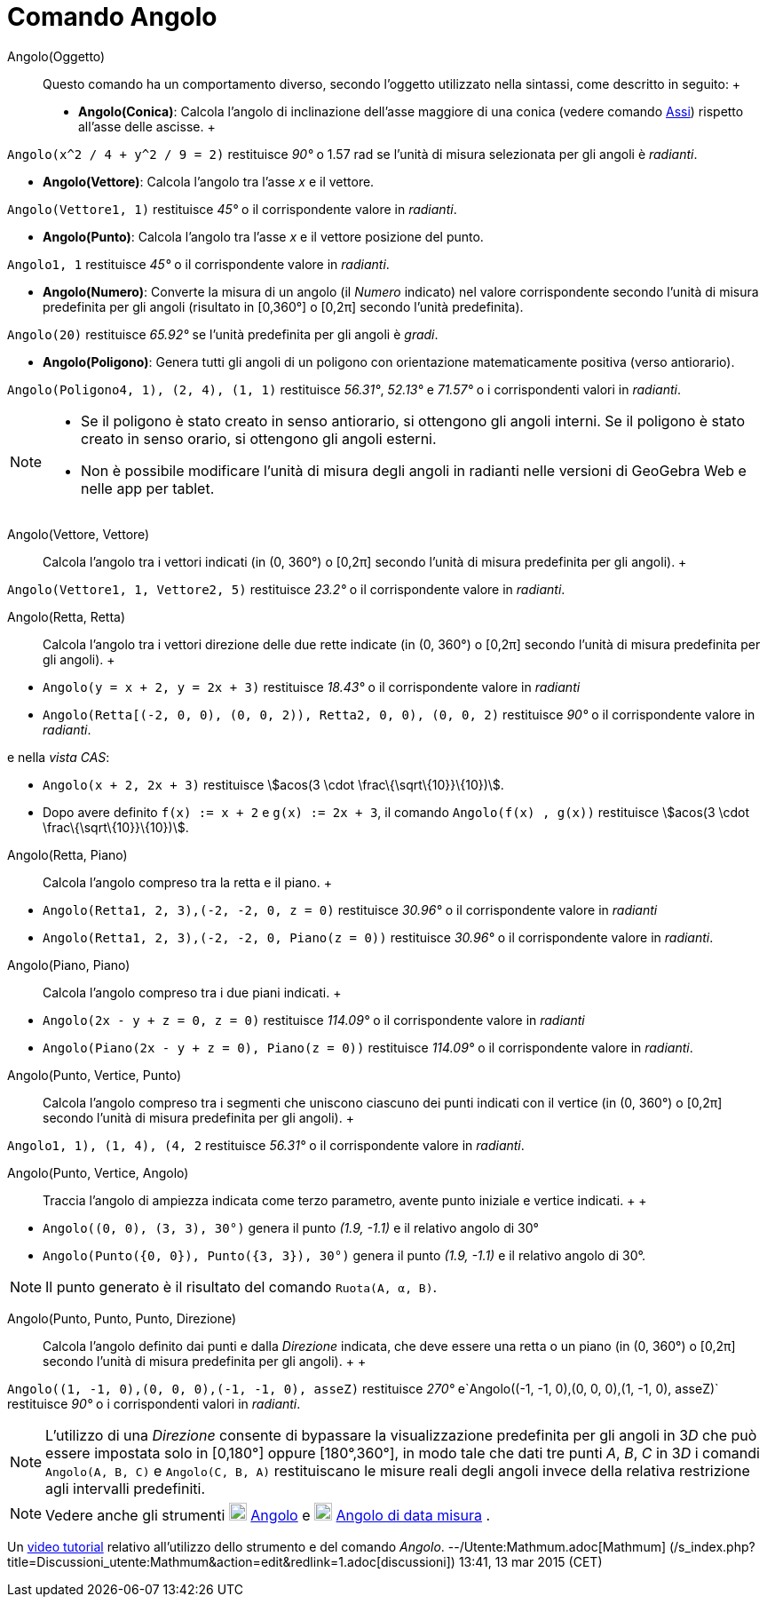 = Comando Angolo

Angolo(Oggetto)::
  Questo comando ha un comportamento diverso, secondo l'oggetto utilizzato nella sintassi, come descritto in seguito:
  +
  * *Angolo(Conica)*: Calcola l'angolo di inclinazione dell'asse maggiore di una conica (vedere comando
  xref:/commands/Comando_Assi.adoc[Assi]) rispetto all'asse delle ascisse.
  +

[EXAMPLE]

====

`Angolo(x^2 / 4 + y^2 / 9 = 2)` restituisce _90°_ o 1.57 rad se l'unità di misura selezionata per gli angoli è
_radianti_.

====

* *Angolo(Vettore)*: Calcola l'angolo tra l'asse _x_ e il vettore.

[EXAMPLE]

====

`Angolo(Vettore((1, 1)))` restituisce _45°_ o il corrispondente valore in _radianti_.

====

* *Angolo(Punto)*: Calcola l'angolo tra l'asse _x_ e il vettore posizione del punto.

[EXAMPLE]

====

`Angolo((1, 1))` restituisce _45°_ o il corrispondente valore in _radianti_.

====

* *Angolo(Numero)*: Converte la misura di un angolo (il _Numero_ indicato) nel valore corrispondente secondo l'unità di
misura predefinita per gli angoli (risultato in [0,360°] o [0,2π] secondo l'unità predefinita).

[EXAMPLE]

====

`Angolo(20)` restituisce _65.92°_ se l'unità predefinita per gli angoli è _gradi_.

====

* *Angolo(Poligono)*: Genera tutti gli angoli di un poligono con orientazione matematicamente positiva (verso
antiorario).

[EXAMPLE]

====

`Angolo(Poligono((4, 1), (2, 4), (1, 1)))` restituisce _56.31°_, _52.13°_ e _71.57°_ o i corrispondenti valori in
_radianti_.

====

[NOTE]

====

* Se il poligono è stato creato in senso antiorario, si ottengono gli angoli interni. Se il poligono è stato creato in
senso orario, si ottengono gli angoli esterni.
* Non è possibile modificare l'unità di misura degli angoli in radianti nelle versioni di GeoGebra Web e nelle app per
tablet.

====

Angolo(Vettore, Vettore)::
  Calcola l'angolo tra i vettori indicati (in (0, 360°) o [0,2π] secondo l'unità di misura predefinita per gli angoli).
  +

[EXAMPLE]

====

`Angolo(Vettore((1, 1)), Vettore((2, 5)))` restituisce _23.2°_ o il corrispondente valore in _radianti_.

====

Angolo(Retta, Retta)::
  Calcola l'angolo tra i vettori direzione delle due rette indicate (in (0, 360°) o [0,2π] secondo l'unità di misura
  predefinita per gli angoli).
  +

[EXAMPLE]

====

* `Angolo(y = x + 2, y = 2x + 3)` restituisce _18.43°_ o il corrispondente valore in _radianti_
* `Angolo(Retta[(-2, 0, 0), (0, 0, 2)), Retta((2, 0, 0), (0, 0, 2)))` restituisce _90°_ o il corrispondente valore in
_radianti_.

e nella _vista CAS_:

* `Angolo(x + 2,  2x + 3)` restituisce stem:[acos(3 \cdot \frac\{\sqrt\{10}}\{10})].
* Dopo avere definito `f(x) := x + 2` e `g(x) := 2x + 3`, il comando `Angolo(f(x) , g(x))` restituisce stem:[acos(3
\cdot \frac\{\sqrt\{10}}\{10})].

====

Angolo(Retta, Piano)::
  Calcola l'angolo compreso tra la retta e il piano.
  +

[EXAMPLE]

====

* `Angolo(Retta((1, 2, 3),(-2, -2, 0)), z = 0)` restituisce _30.96°_ o il corrispondente valore in _radianti_
* `Angolo(Retta((1, 2, 3),(-2, -2, 0)), Piano(z = 0))` restituisce _30.96°_ o il corrispondente valore in _radianti_.

====

Angolo(Piano, Piano)::
  Calcola l'angolo compreso tra i due piani indicati.
  +

[EXAMPLE]

====

* `Angolo(2x - y + z = 0, z = 0)` restituisce _114.09°_ o il corrispondente valore in _radianti_
* `Angolo(Piano(2x - y + z = 0), Piano(z = 0))` restituisce _114.09°_ o il corrispondente valore in _radianti_.

====

Angolo(Punto, Vertice, Punto)::
  Calcola l'angolo compreso tra i segmenti che uniscono ciascuno dei punti indicati con il vertice (in (0, 360°) o
  [0,2π] secondo l'unità di misura predefinita per gli angoli).
  +

[EXAMPLE]

====

`Angolo((1, 1), (1, 4), (4, 2))` restituisce _56.31°_ o il corrispondente valore in _radianti_.

====

Angolo(Punto, Vertice, Angolo)::
  Traccia l'angolo di ampiezza indicata come terzo parametro, avente punto iniziale e vertice indicati.
  +
  +

[EXAMPLE]

====

* `Angolo((0, 0), (3, 3), 30°)` genera il punto _(1.9, -1.1)_ e il relativo angolo di 30°
* `Angolo(Punto({0, 0}), Punto({3, 3}), 30°)` genera il punto _(1.9, -1.1)_ e il relativo angolo di 30°.

====

[NOTE]

====

Il punto generato è il risultato del comando `Ruota(A, α, B)`.

====

Angolo(Punto, Punto, Punto, Direzione)::
  Calcola l'angolo definito dai punti e dalla _Direzione_ indicata, che deve essere una retta o un piano (in (0, 360°) o
  [0,2π] secondo l'unità di misura predefinita per gli angoli).
  +
  +

[EXAMPLE]

====

`Angolo((1, -1, 0),(0, 0, 0),(-1, -1, 0), asseZ)` restituisce _270°_ e`Angolo((-1, -1, 0),(0, 0, 0),(1, -1, 0), asseZ)`
restituisce _90°_ o i corrispondenti valori in _radianti_.

====

[NOTE]

====

L'utilizzo di una _Direzione_ consente di bypassare la visualizzazione predefinita per gli angoli in 3__D__ che può
essere impostata solo in [0,180°] oppure [180°,360°], in modo tale che dati tre punti _A_, _B_, _C_ in 3__D__ i comandi
`Angolo(A, B, C)` e `Angolo(C, B, A)` restituiscano le misure reali degli angoli invece della relativa restrizione agli
intervalli predefiniti.

====

[NOTE]

====

Vedere anche gli strumenti image:20px-Mode_angle.svg.png[Mode angle.svg,width=20,height=20]
xref:/tools/Strumento_Angolo.adoc[Angolo] e image:20px-Mode_anglefixed.svg.png[Mode anglefixed.svg,width=20,height=20]
xref:/tools/Strumento_Angolo_di_data_misura.adoc[Angolo di data misura] .

====

Un https://youtu.be/Q3M9DnafOTQ[video tutorial] relativo all'utilizzo dello strumento e del comando _Angolo_.
--/Utente:Mathmum.adoc[Mathmum] (/s_index.php?title=Discussioni_utente:Mathmum&action=edit&redlink=1.adoc[discussioni])
13:41, 13 mar 2015 (CET)
